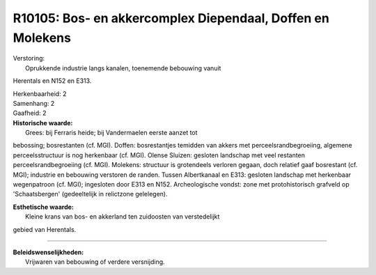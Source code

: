 R10105: Bos- en akkercomplex Diependaal, Doffen en Molekens
===========================================================

| Verstoring:
|  Oprukkende industrie langs kanalen, toenemende bebouwing vanuit
Herentals en N152 en E313.

| Herkenbaarheid: 2

| Samenhang: 2

| Gaafheid: 2

| **Historische waarde:**
|  Grees: bij Ferraris heide; bij Vandermaelen eerste aanzet tot
bebossing; bosrestanten (cf. MGI). Doffen: bosrestantjes temidden van
akkers met perceelsrandbegroeiing, algemene perceelsstructuur is nog
herkenbaar (cf. MGI). Olense Sluizen: gesloten landschap met veel
restanten perceelsrandbegroeiing (cf. MGI). Molekens: structuur is
grotendeels verloren gegaan, doch relatief gaaf bosrestant (cf. MGI);
industrie en bebouwing verstoren de randen. Tussen Albertkanaal en E313:
gesloten landschap met herkenbaar wegenpatroon (cf. MGI); ingesloten
door E313 en N152. Archeologische vondst: zone met protohistorisch
grafveld op 'Schaatsbergen' (gedeeltelijk in relictzone gelelegen).

| **Esthetische waarde:**
|  Kleine krans van bos- en akkerland ten zuidoosten van verstedelijkt
gebied van Herentals.

--------------

| **Beleidswenselijkheden:**
|  Vrijwaren van bebouwing of verdere versnijding.
